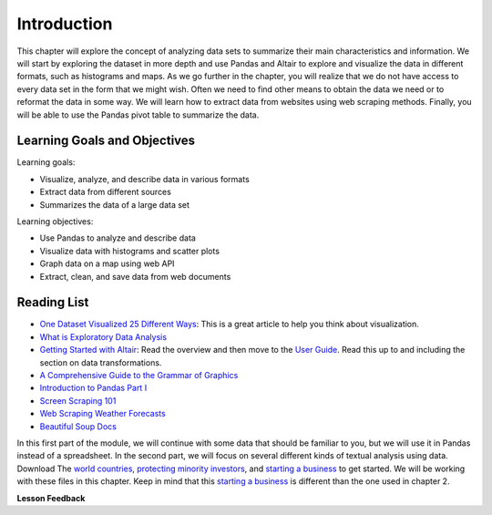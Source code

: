 .. Copyright (C)  Google, Runestone Interactive LLC
   This work is licensed under the Creative Commons Attribution-ShareAlike 4.0
   International License. To view a copy of this license, visit
   http://creativecommons.org/licenses/by-sa/4.0/.


Introduction
=============

This chapter will explore the concept of analyzing data sets to 
summarize their main characteristics and information. We will start by exploring
the dataset in more depth and use Pandas and Altair to explore and visualize the
data in different formats, such as histograms and maps. As we go further in
the chapter, you will realize that we do not have access to every data set in the form that we might wish. Often
we need to find other means to obtain the data we need or to reformat the data in some way. We will learn how to extract data from websites
using web scraping methods. Finally, you will be able to use the Pandas pivot table to summarize the data.


Learning Goals and Objectives
-----------------------------

Learning goals:

* Visualize, analyze, and describe data in various formats
* Extract data from different sources
* Summarizes the data of a large data set


Learning objectives:

* Use Pandas to analyze and describe data
* Visualize data with histograms and scatter plots
* Graph data on a map using web API
* Extract, clean, and save data from web documents


Reading List
------------

-  `One Dataset Visualized 25 Different Ways <https://flowingdata.com/2017/01/24/one-dataset-visualized-25-ways/>`_:
   This is a great article to help you think about visualization.
- `What is Exploratory Data Analysis <https://towardsdatascience.com/exploratory-data-analysis-8fc1cb20fd15>`_
-  `Getting Started with Altair <https://altair-viz.github.io/getting_started/starting.html>`_:
   Read the overview and then move to the
   `User Guide <https://altair-viz.github.io/user_guide/data.html>`_. Read this
   up to and including the section on data transformations.
-  `A Comprehensive Guide to the Grammar of Graphics <https://towardsdatascience.com/a-comprehensive-guide-to-the-grammar-of-graphics-for-effective-visualization-of-multi-dimensional-1f92b4ed4149>`_
-  `Introduction to Pandas Part I <http://www.gregreda.com/2013/10/26/intro-to-pandas-data-structures/>`_
-  `Screen Scraping 101 <https://hackernoon.com/web-scraping-tutorial-with-python-tips-and-tricks-db070e70e071>`_
-  `Web Scraping Weather Forecasts <https://www.dataquest.io/blog/web-scraping-tutorial-python/>`_
-  `Beautiful Soup Docs <https://www.crummy.com/software/BeautifulSoup/bs4/doc/>`_

In this first part of the module, we will continue with some data that should be familiar to you, but we
will use it in Pandas instead of a spreadsheet. In the second part, we will
focus on several different kinds of textual analysis using data. Download The `world countries <../_static/world_countries.csv>`_,
`protecting minority investors <../_static/protecting_minority_investors.csv>`_, and
`starting a business <../_static/starting_a_business.csv>`_ to get started. We
will be working with these files in this chapter. Keep in mind that this `starting a business <../_static/starting_a_business.csv>`_ is 
different than the one used in chapter 2.



**Lesson Feedback**

.. poll:: LearningZone_measure_6_1
    :option_1: Comfort Zone
    :option_2: Learning Zone
    :option_3: Panic Zone

    During this lesson I was primarily in my...

.. poll:: Time_measure_6_1
    :option_1: Very little time
    :option_2: A reasonable amount of time
    :option_3: More time than is reasonable

    Completing this lesson took...

.. poll:: TaskValue_measure_6_1
    :option_1: Don't seem worth learning
    :option_2: May be worth learning
    :option_3: Are definitely worth learning

    Based on my own interests and needs, the things taught in this lesson...

.. poll:: Expectancy_measure_6_1
    :option_1: Definitely within reach
    :option_2: Within reach if I try my hardest
    :option_3: Out of reach no matter how hard I try

    For me to master the things taught in this lesson feels...
